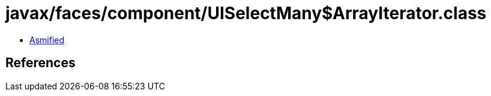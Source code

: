 = javax/faces/component/UISelectMany$ArrayIterator.class

 - link:UISelectMany$ArrayIterator-asmified.java[Asmified]

== References

